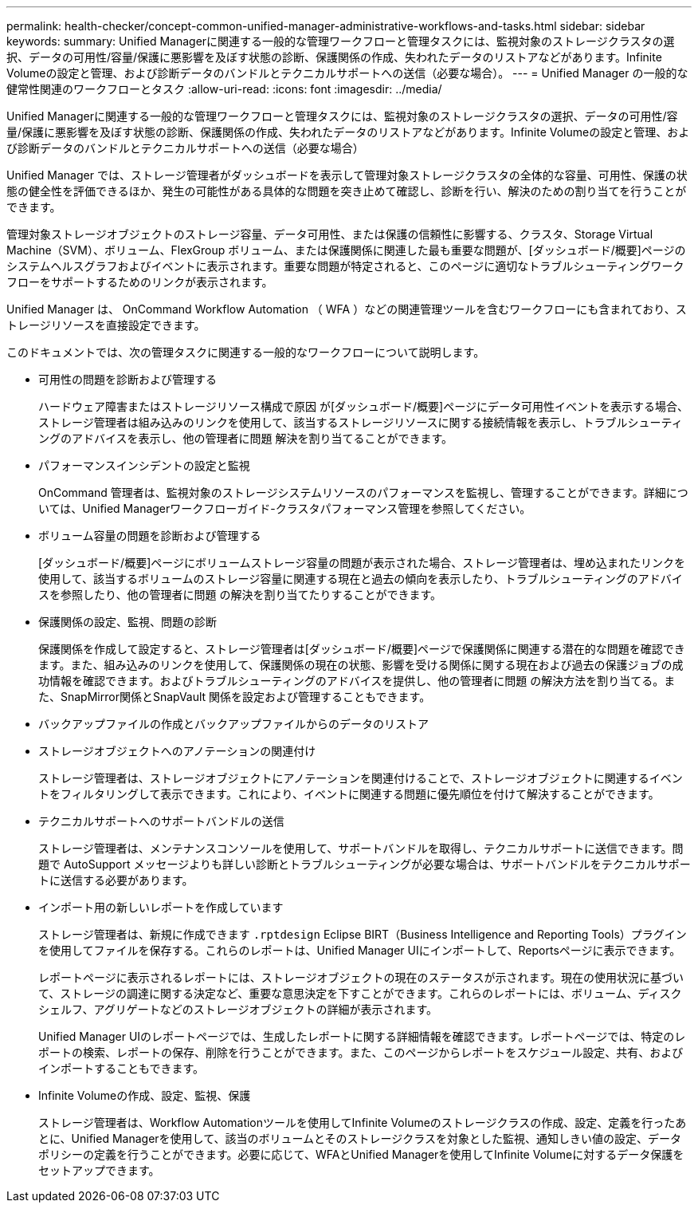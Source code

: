 ---
permalink: health-checker/concept-common-unified-manager-administrative-workflows-and-tasks.html 
sidebar: sidebar 
keywords:  
summary: Unified Managerに関連する一般的な管理ワークフローと管理タスクには、監視対象のストレージクラスタの選択、データの可用性/容量/保護に悪影響を及ぼす状態の診断、保護関係の作成、失われたデータのリストアなどがあります。Infinite Volumeの設定と管理、および診断データのバンドルとテクニカルサポートへの送信（必要な場合）。 
---
= Unified Manager の一般的な健常性関連のワークフローとタスク
:allow-uri-read: 
:icons: font
:imagesdir: ../media/


[role="lead"]
Unified Managerに関連する一般的な管理ワークフローと管理タスクには、監視対象のストレージクラスタの選択、データの可用性/容量/保護に悪影響を及ぼす状態の診断、保護関係の作成、失われたデータのリストアなどがあります。Infinite Volumeの設定と管理、および診断データのバンドルとテクニカルサポートへの送信（必要な場合）

Unified Manager では、ストレージ管理者がダッシュボードを表示して管理対象ストレージクラスタの全体的な容量、可用性、保護の状態の健全性を評価できるほか、発生の可能性がある具体的な問題を突き止めて確認し、診断を行い、解決のための割り当てを行うことができます。

管理対象ストレージオブジェクトのストレージ容量、データ可用性、または保護の信頼性に影響する、クラスタ、Storage Virtual Machine（SVM）、ボリューム、FlexGroup ボリューム、または保護関係に関連した最も重要な問題が、[ダッシュボード/概要]ページのシステムヘルスグラフおよびイベントに表示されます。重要な問題が特定されると、このページに適切なトラブルシューティングワークフローをサポートするためのリンクが表示されます。

Unified Manager は、 OnCommand Workflow Automation （ WFA ）などの関連管理ツールを含むワークフローにも含まれており、ストレージリソースを直接設定できます。

このドキュメントでは、次の管理タスクに関連する一般的なワークフローについて説明します。

* 可用性の問題を診断および管理する
+
ハードウェア障害またはストレージリソース構成で原因 が[ダッシュボード/概要]ページにデータ可用性イベントを表示する場合、ストレージ管理者は組み込みのリンクを使用して、該当するストレージリソースに関する接続情報を表示し、トラブルシューティングのアドバイスを表示し、他の管理者に問題 解決を割り当てることができます。

* パフォーマンスインシデントの設定と監視
+
OnCommand 管理者は、監視対象のストレージシステムリソースのパフォーマンスを監視し、管理することができます。詳細については、Unified Managerワークフローガイド-クラスタパフォーマンス管理を参照してください。

* ボリューム容量の問題を診断および管理する
+
[ダッシュボード/概要]ページにボリュームストレージ容量の問題が表示された場合、ストレージ管理者は、埋め込まれたリンクを使用して、該当するボリュームのストレージ容量に関連する現在と過去の傾向を表示したり、トラブルシューティングのアドバイスを参照したり、他の管理者に問題 の解決を割り当てたりすることができます。

* 保護関係の設定、監視、問題の診断
+
保護関係を作成して設定すると、ストレージ管理者は[ダッシュボード/概要]ページで保護関係に関連する潜在的な問題を確認できます。また、組み込みのリンクを使用して、保護関係の現在の状態、影響を受ける関係に関する現在および過去の保護ジョブの成功情報を確認できます。およびトラブルシューティングのアドバイスを提供し、他の管理者に問題 の解決方法を割り当てる。また、SnapMirror関係とSnapVault 関係を設定および管理することもできます。

* バックアップファイルの作成とバックアップファイルからのデータのリストア
* ストレージオブジェクトへのアノテーションの関連付け
+
ストレージ管理者は、ストレージオブジェクトにアノテーションを関連付けることで、ストレージオブジェクトに関連するイベントをフィルタリングして表示できます。これにより、イベントに関連する問題に優先順位を付けて解決することができます。

* テクニカルサポートへのサポートバンドルの送信
+
ストレージ管理者は、メンテナンスコンソールを使用して、サポートバンドルを取得し、テクニカルサポートに送信できます。問題で AutoSupport メッセージよりも詳しい診断とトラブルシューティングが必要な場合は、サポートバンドルをテクニカルサポートに送信する必要があります。

* インポート用の新しいレポートを作成しています
+
ストレージ管理者は、新規に作成できます `.rptdesign` Eclipse BIRT（Business Intelligence and Reporting Tools）プラグインを使用してファイルを保存する。これらのレポートは、Unified Manager UIにインポートして、Reportsページに表示できます。

+
レポートページに表示されるレポートには、ストレージオブジェクトの現在のステータスが示されます。現在の使用状況に基づいて、ストレージの調達に関する決定など、重要な意思決定を下すことができます。これらのレポートには、ボリューム、ディスクシェルフ、アグリゲートなどのストレージオブジェクトの詳細が表示されます。

+
Unified Manager UIのレポートページでは、生成したレポートに関する詳細情報を確認できます。レポートページでは、特定のレポートの検索、レポートの保存、削除を行うことができます。また、このページからレポートをスケジュール設定、共有、およびインポートすることもできます。

* Infinite Volumeの作成、設定、監視、保護
+
ストレージ管理者は、Workflow Automationツールを使用してInfinite Volumeのストレージクラスの作成、設定、定義を行ったあとに、Unified Managerを使用して、該当のボリュームとそのストレージクラスを対象とした監視、通知しきい値の設定、データポリシーの定義を行うことができます。必要に応じて、WFAとUnified Managerを使用してInfinite Volumeに対するデータ保護をセットアップできます。


